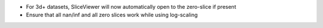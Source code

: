 * For 3d+ datasets, SliceViewer will now automatically open to the zero-slice if present
* Ensure that all nan/inf and all zero slices work while using log-scaling
